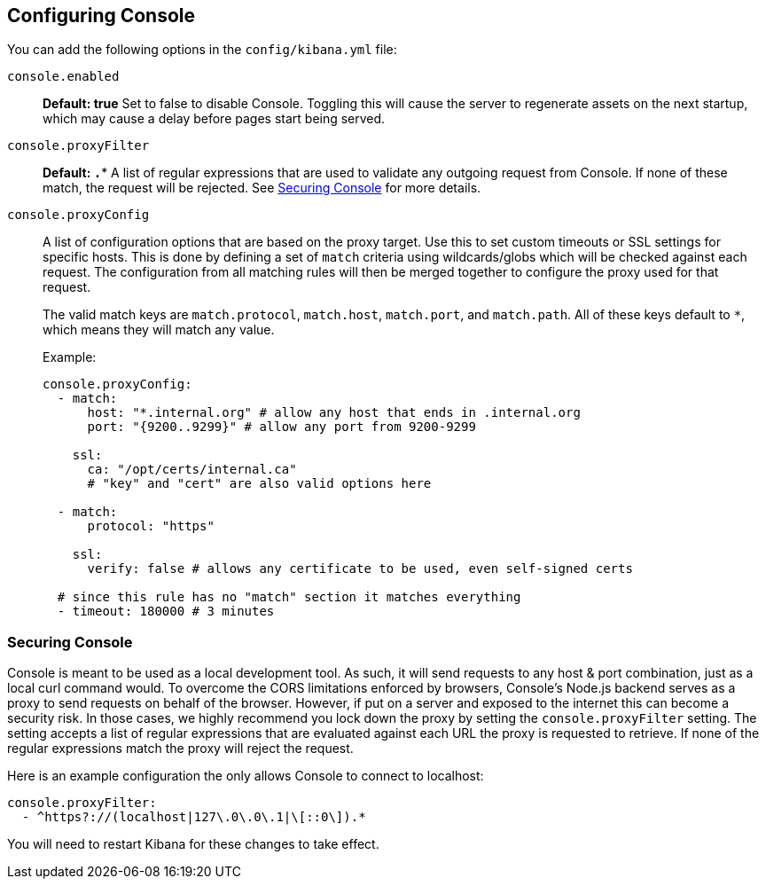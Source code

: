 [[configuring-console]]
== Configuring Console

You can add the following options in the `config/kibana.yml` file:

`console.enabled`:: *Default: true* Set to false to disable Console. Toggling this will cause the server to regenerate assets on the next startup, which may cause a delay before pages start being served.

`console.proxyFilter`:: *Default: `.*`* A list of regular expressions that are used to validate any outgoing request from Console. If none
 of these match, the request will be rejected. See <<securing-console>> for more details.

`console.proxyConfig`:: A list of configuration options that are based on the proxy target. Use this to set custom timeouts or SSL settings for specific hosts. This is done by defining a set of `match` criteria using wildcards/globs which will be checked against each request. The configuration from all matching rules will then be merged together to configure the proxy used for that request.
+
The valid match keys are `match.protocol`, `match.host`, `match.port`, and `match.path`. All of these keys default to `*`, which means they will match any value.
+
Example:
+
[source,yaml]
--------
console.proxyConfig:
  - match:
      host: "*.internal.org" # allow any host that ends in .internal.org
      port: "{9200..9299}" # allow any port from 9200-9299

    ssl:
      ca: "/opt/certs/internal.ca"
      # "key" and "cert" are also valid options here

  - match:
      protocol: "https"

    ssl:
      verify: false # allows any certificate to be used, even self-signed certs

  # since this rule has no "match" section it matches everything
  - timeout: 180000 # 3 minutes
--------

[[securing-console]]
=== Securing Console

Console is meant to be used as a local development tool. As such, it will send requests to any host & port combination,
just as a local curl command would. To overcome the CORS limitations enforced by browsers, Console's Node.js backend
serves as a proxy to send requests on behalf of the browser. However, if put on a server and exposed to the internet
this can become a security risk. In those cases, we highly recommend you lock down the proxy by setting the
`console.proxyFilter` setting. The setting accepts a list of regular expressions that are evaluated against each URL
 the proxy is requested to retrieve. If none of the regular expressions match the proxy will reject the request.

Here is an example configuration the only allows Console to connect to localhost:

[source,yaml]
--------
console.proxyFilter:
  - ^https?://(localhost|127\.0\.0\.1|\[::0\]).*
--------

You will need to restart Kibana for these changes to take effect.

